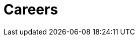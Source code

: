 :slug: careers/
:description: Fluid Attacks is always looking for young talents with a passion for programming and Information Technology. This page is meant to inform everyone interested in being part of the Fluid Attacks team about the selection process and the various stages that it is made up of.
:keywords: Fluid Attacks, Job, Process, Selection, Stages, Recruitment.
:subtitle: Be part of Fluid Attacks
:subtext: Carefully read each section below and make sure you understand it. Do not skip any sections.
:banner: careers-main-bg

= Careers
